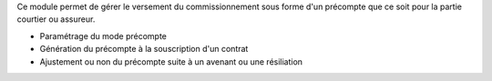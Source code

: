 Ce module permet de gérer le versement du commissionnement sous forme d'un
précompte que ce soit pour la partie courtier ou assureur.

- Paramétrage du mode précompte
- Génération du précompte à la souscription d'un contrat
- Ajustement ou non du précompte suite à un avenant ou une résiliation
